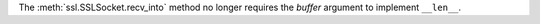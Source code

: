 The :meth:`ssl.SSLSocket.recv_into` method no longer requires the *buffer*
argument to implement ``__len__``.
